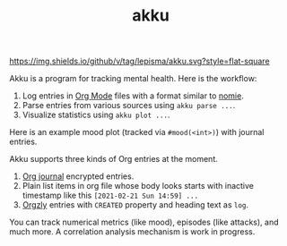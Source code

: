 #+TITLE: akku

[[https://img.shields.io/github/v/tag/lepisma/akku.svg?style=flat-square]]

Akku is a program for tracking mental health. Here is the workflow:

1. Log entries in [[https://orgmode.org/][Org Mode]] files with a format similar to [[https://github.com/open-nomie/nomie][nomie]].
2. Parse entries from various sources using ~akku parse ...~.
3. Visualize statistics using ~akku plot ...~.

Here is an example mood plot (tracked via ~#mood(<int>)~) with journal entries.

[[file:./screens/mood-plot.png]]

Akku supports three kinds of Org entries at the moment.

1. [[https://github.com/bastibe/org-journal][Org journal]] encrypted entries.
2. Plain list items in org file whose body looks starts with inactive timestamp
   like this =[2021-02-21 Sun 14:59] ...=
3. [[http://www.orgzly.com/][Orgzly]] entries with =CREATED= property and heading text as =log=.

You can track numerical metrics (like mood), episodes (like attacks), and much
more. A correlation analysis mechanism is work in progress.
